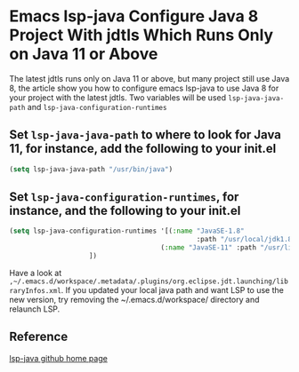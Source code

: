 * Emacs lsp-java Configure Java 8 Project With jdtls Which Runs Only on Java 11 or Above

The latest jdtls runs only on Java 11 or above, but many project still use Java 8, the article show you how to configure emacs lsp-java to use Java 8 for your project with the latest jdtls. Two variables will be used ~lsp-java-java-path~ and ~lsp-java-configuration-runtimes~
** Set ~lsp-java-java-path~ to where to look for Java 11, for instance, add the following to your init.el
#+BEGIN_SRC emacs-lisp
(setq lsp-java-java-path "/usr/bin/java")
#+END_SRC
** Set ~lsp-java-configuration-runtimes~, for instance, and the following to your init.el
#+BEGIN_SRC emacs-lisp
(setq lsp-java-configuration-runtimes '[(:name "JavaSE-1.8"
						                       :path "/usr/local/jdk1.8.0_202" :default t) ;; use Java 8 for your project
                                      (:name "JavaSE-11" :path "/usr/lib/jvm/java-11-openjdk-amd64")
					])
#+END_SRC
Have a look at ~,~/.emacs.d/workspace/.metadata/.plugins/org.eclipse.jdt.launching/libraryInfos.xml~. If you updated your local java path and want LSP to use the new version, try removing the ~/.emacs.d/workspace/ directory and relaunch LSP.

** Reference
[[https://github.com/emacs-lsp/lsp-java][lsp-java github home page]]
